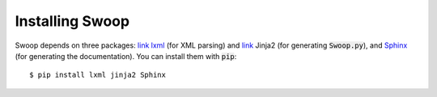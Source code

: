 Installing Swoop
================

Swoop depends on three packages: `link lxml <http://lxml.de/>`_ (for XML parsing) and `link <http://jinja.pocoo.org/docs/dev/>`_ Jinja2 (for
generating :code:`Swoop.py`), and `Sphinx <http://sphinx-doc.org/>`_ (for generating the documentation).  You can install them with :code:`pip`::

  $ pip install lxml jinja2 Sphinx
